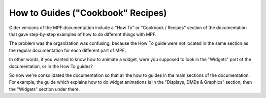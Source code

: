 How to Guides ("Cookbook" Recipes)
==================================

Older versions of the MPF documentation include a "How To" or "Cookbook /
Recipes" section of the documentation that gave step-by-step examples of how to
do different things with MPF.

The problem was the organization was confusing, because the How To guide were
not located in the same section as the regular documentation for each different
part of MPF.

In other words, if you wanted to know how to animate a widget, were you supposed
to look in the "Widgets" part of the documentation, or in the How To guides?

So now we're consolidated the documentation so that all the how to guides in
the main sections of the documentation. For example, the guide which explains
how to do widget animations is in the "Displays, DMDs & Graphics" section, then
the "Widgets" section under there.
